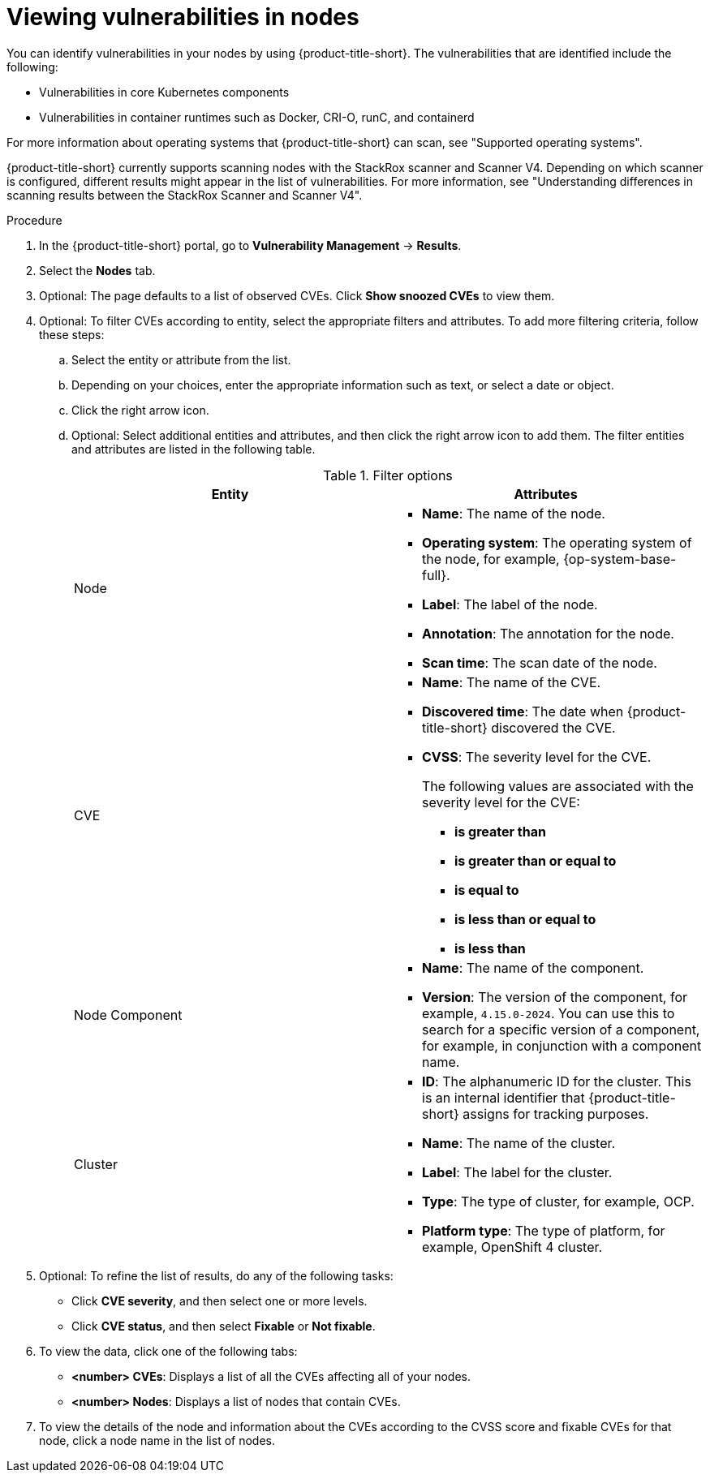 // Module included in the following assemblies:
//
// * operating/manage-vulnerabilities/common-vuln-management-tasks.adoc

:_mod-docs-content-type: PROCEDURE
[id="viewing-node-cves_{context}"]
= Viewing vulnerabilities in nodes

You can identify vulnerabilities in your nodes by using {product-title-short}. The vulnerabilities that are identified include the following:

* Vulnerabilities in core Kubernetes components
* Vulnerabilities in container runtimes such as Docker, CRI-O, runC, and containerd

For more information about operating systems that {product-title-short} can scan, see "Supported operating systems".

{product-title-short} currently supports scanning nodes with the StackRox scanner and Scanner V4. Depending on which scanner is configured, different results might appear in the list of vulnerabilities. For more information, see "Understanding differences in scanning results between the StackRox Scanner and Scanner V4".

.Procedure

. In the {product-title-short} portal, go to *Vulnerability Management* -> *Results*.
. Select the *Nodes* tab.
. Optional: The page defaults to a list of observed CVEs. Click *Show snoozed CVEs* to view them.
. Optional: To filter CVEs according to entity, select the appropriate filters and attributes. To add more filtering criteria, follow these steps:
.. Select the entity or attribute from the list.
.. Depending on your choices, enter the appropriate information such as text, or select a date or object.
.. Click the right arrow icon.
.. Optional: Select additional entities and attributes, and then click the right arrow icon to add them.
The filter entities and attributes are listed in the following table.
+
.Filter options
[cols="2",options="header"]
|===
|Entity|Attributes

|Node
a|
* *Name*: The name of the node.
* *Operating system*: The operating system of the node, for example, {op-system-base-full}.
* *Label*: The label of the node.
* *Annotation*: The annotation for the node.
* *Scan time*: The scan date of the node.
|CVE
a|
* *Name*: The name of the CVE.
* *Discovered time*: The date when {product-title-short} discovered the CVE.
* *CVSS*: The severity level for the CVE.
+
The following values are associated with the severity level for the CVE:
+
** *is greater than*
** *is greater than or equal to*
** *is equal to*
** *is less than or equal to*
** *is less than*
|Node Component
a|
* *Name*: The name of the component.
* *Version*: The version of the component, for example, `4.15.0-2024`. You can use this to search for a specific version of a component, for example, in conjunction with a component name.
|Cluster
a|
* *ID*: The alphanumeric ID for the cluster. This is an internal identifier that {product-title-short} assigns for tracking purposes.
* *Name*: The name of the cluster.
* *Label*: The label for the cluster.
* *Type*: The type of cluster, for example, OCP.
* *Platform type*: The type of platform, for example, OpenShift 4 cluster.
|===
. Optional: To refine the list of results, do any of the following tasks:
* Click *CVE severity*, and then select one or more levels.
* Click *CVE status*, and then select *Fixable* or *Not fixable*.
. To view the data, click one of the following tabs:
* *<number> CVEs*: Displays a list of all the CVEs affecting all of your nodes.
* *<number> Nodes*: Displays a list of nodes that contain CVEs.
. To view the details of the node and information about the CVEs according to the CVSS score and fixable CVEs for that node, click a node name in the list of nodes.